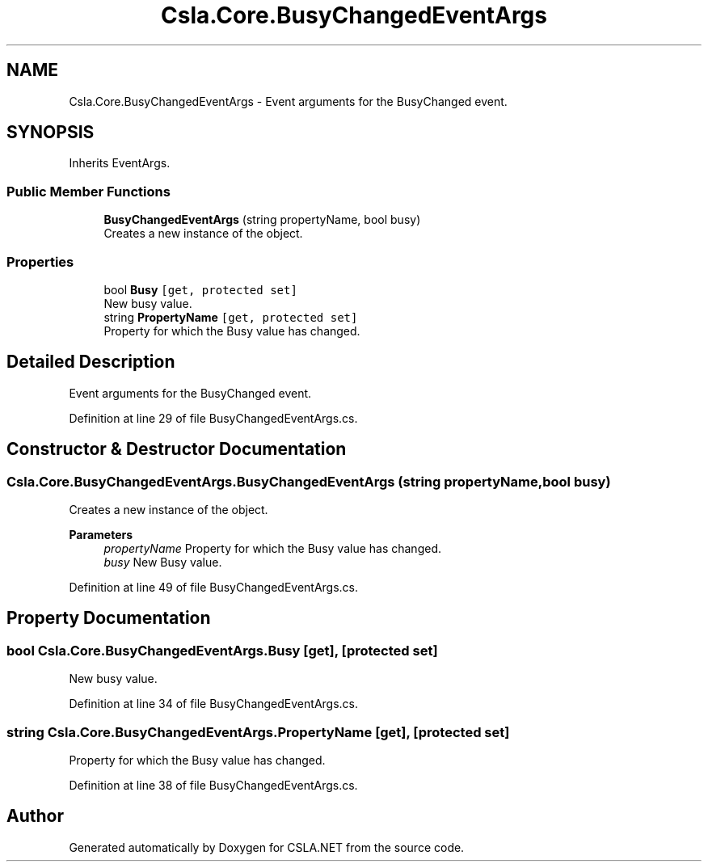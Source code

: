 .TH "Csla.Core.BusyChangedEventArgs" 3 "Thu Jul 22 2021" "Version 5.4.2" "CSLA.NET" \" -*- nroff -*-
.ad l
.nh
.SH NAME
Csla.Core.BusyChangedEventArgs \- Event arguments for the BusyChanged event\&.  

.SH SYNOPSIS
.br
.PP
.PP
Inherits EventArgs\&.
.SS "Public Member Functions"

.in +1c
.ti -1c
.RI "\fBBusyChangedEventArgs\fP (string propertyName, bool busy)"
.br
.RI "Creates a new instance of the object\&. "
.in -1c
.SS "Properties"

.in +1c
.ti -1c
.RI "bool \fBBusy\fP\fC [get, protected set]\fP"
.br
.RI "New busy value\&. "
.ti -1c
.RI "string \fBPropertyName\fP\fC [get, protected set]\fP"
.br
.RI "Property for which the Busy value has changed\&. "
.in -1c
.SH "Detailed Description"
.PP 
Event arguments for the BusyChanged event\&. 


.PP
Definition at line 29 of file BusyChangedEventArgs\&.cs\&.
.SH "Constructor & Destructor Documentation"
.PP 
.SS "Csla\&.Core\&.BusyChangedEventArgs\&.BusyChangedEventArgs (string propertyName, bool busy)"

.PP
Creates a new instance of the object\&. 
.PP
\fBParameters\fP
.RS 4
\fIpropertyName\fP Property for which the Busy value has changed\&. 
.br
\fIbusy\fP New Busy value\&. 
.RE
.PP

.PP
Definition at line 49 of file BusyChangedEventArgs\&.cs\&.
.SH "Property Documentation"
.PP 
.SS "bool Csla\&.Core\&.BusyChangedEventArgs\&.Busy\fC [get]\fP, \fC [protected set]\fP"

.PP
New busy value\&. 
.PP
Definition at line 34 of file BusyChangedEventArgs\&.cs\&.
.SS "string Csla\&.Core\&.BusyChangedEventArgs\&.PropertyName\fC [get]\fP, \fC [protected set]\fP"

.PP
Property for which the Busy value has changed\&. 
.PP
Definition at line 38 of file BusyChangedEventArgs\&.cs\&.

.SH "Author"
.PP 
Generated automatically by Doxygen for CSLA\&.NET from the source code\&.
